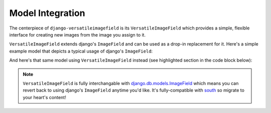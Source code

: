 Model Integration
=================

The centerpiece of ``django-versatileimagefield`` is its
``VersatileImageField`` which provides a simple, flexible interface for
creating new images from the image you assign to it.

``VersatileImageField`` extends django's ``ImageField`` and can be used
as a drop-in replacement for it. Here's a simple example model that
depicts a typical usage of django's ``ImageField``:

.. code-block:: python
    :emphasize-lines: 2,9-14

    # models.py with `ImageField`
    from django.db import models

    class ImageExampleModel(models.Model):
        name = models.CharField(
            'Name',
            max_length=80
        )
        image = models.ImageField(
            'Image',
            upload_to='images/testimagemodel/',
            width_field='width',
            height_field='height'
        )
        height = models.PositiveIntegerField(
            'Image Height',
            blank=True,
            null=True
        )
        width = models.PositiveIntegerField(
            'Image Width',
            blank=True,
            null=True
        )

        class Meta:
            verbose_name = 'Image Example'
            verbose_name_plural = 'Image Examples'

And here's that same model using ``VersatileImageField`` instead (see highlighted section in the code block below):

.. code-block:: python
    :emphasize-lines: 4,11

    # models.py with `VersatileImageField`
    from django.db import models

    from versatileimagefield.fields import VersatileImageField

    class ImageExampleModel(models.Model):
        name = models.CharField(
            'Name',
            max_length=80
        )
        image = VersatileImageField(
            'Image',
            upload_to='images/testimagemodel/',
            width_field='width',
            height_field='height'
        )
        height = models.PositiveIntegerField(
            'Image Height',
            blank=True,
            null=True
        )
        width = models.PositiveIntegerField(
            'Image Width',
            blank=True,
            null=True
        )

        class Meta:
            verbose_name = 'Image Example'
            verbose_name_plural = 'Image Examples'

.. note:: ``VersatileImageField`` is fully interchangable with
    django.db.models.ImageField_
    which means you can revert back to using django's ``ImageField``
    anytime you'd like. It's fully-compatible with
    south_ so migrate to your heart's content!

.. _django.db.models.ImageField: https://docs.djangoproject.com/en/dev/ref/models/fields/#imagefield
.. _south: http://south.readthedocs.org/en/latest/index.html
